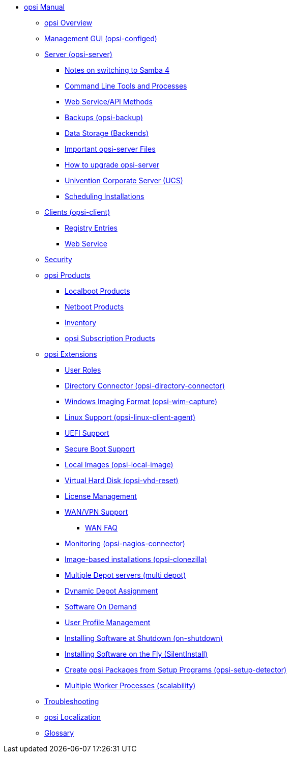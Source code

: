 * xref:introduction.adoc[opsi Manual]
	** xref:overview.adoc[opsi Overview]
	** xref:configed.adoc[Management GUI (opsi-configed)]
	** xref:server/overview.adoc[Server (opsi-server)]
		*** xref:server/samba.adoc[Notes on switching to Samba 4]
		*** xref:server/configuration-tools.adoc[Command Line Tools and Processes]
		*** xref:server/data-structure.adoc[Web Service/API Methods]
		*** xref:server/opsi-backup.adoc[Backups (opsi-backup)]
		*** xref:server/opsi-backends.adoc[Data Storage (Backends)]
		*** xref:server/important-files.adoc[Important opsi-server Files]
		*** xref:server/opsi-upgrade.adoc[How to upgrade opsi-server]
		*** xref:server/ucs.adoc[Univention Corporate Server (UCS)]
		*** xref:server/temporal-job-control.adoc[Scheduling Installations]
	** xref:client/opsi-client-agent.adoc[Clients (opsi-client)]
		*** xref:client/registry-entries.adoc[Registry Entries]
		*** xref:client/opsi-client-agent-webapi.adoc[Web Service]
	** xref:security.adoc[Security]
	** xref:products/products.adoc[opsi Products]
		*** xref:products/localboot-products.adoc[Localboot Products]
		*** xref:products/netboot-products.adoc[Netboot Products]
		*** xref:products/inventory.adoc[Inventory]
		*** xref:products/abo-products.adoc[opsi Subscription Products]
	** xref:modules/modules.adoc[opsi Extensions]
		*** xref:modules/user-roles.adoc[User Roles]
		*** xref:modules/directory-connector.adoc[Directory Connector (opsi-directory-connector)]
		*** xref:modules/wim-capture.adoc[Windows Imaging Format (opsi-wim-capture)]
		*** xref:modules/linux.adoc[Linux Support (opsi-linux-client-agent)]
		*** xref:modules/uefi.adoc[UEFI Support]
		*** xref:modules/secureboot.adoc[Secure Boot Support]
		*** xref:modules/local-image.adoc[Local Images (opsi-local-image)]
		*** xref:modules/vhd.adoc[Virtual Hard Disk (opsi-vhd-reset)]
		*** xref:modules/licensemanagement.adoc[License Management]
		*** xref:modules/wan-support.adoc[WAN/VPN Support]
			**** xref:modules/wan-faq.adoc[WAN FAQ]
		*** xref:modules/nagios-connector.adoc[Monitoring (opsi-nagios-connector)]
		*** xref:modules/clonezilla.adoc[Image-based installations (opsi-clonezilla)]
		*** xref:modules/multidepot.adoc[Multiple Depot servers (multi depot)]
		*** xref:modules/dyndepot.adoc[Dynamic Depot Assignment]
		*** xref:modules/software-on-demand.adoc[Software On Demand]
		*** xref:modules/user-profile.adoc[User Profile Management]
		*** xref:modules/on-shutdown.adoc[Installing Software at Shutdown (on-shutdown)]
		*** xref:modules/silentinstall.adoc[Installing Software on the Fly (SilentInstall)]
		*** xref:modules/setup-detector.adoc[Create opsi Packages from Setup Programs (opsi-setup-detector)]
		*** xref:modules/scalability.adoc[Multiple Worker Processes (scalability)]
	** xref:troubleshooting.adoc[Troubleshooting]
	** xref:localization.adoc[opsi Localization]
	** xref:glossary.adoc[Glossary]
